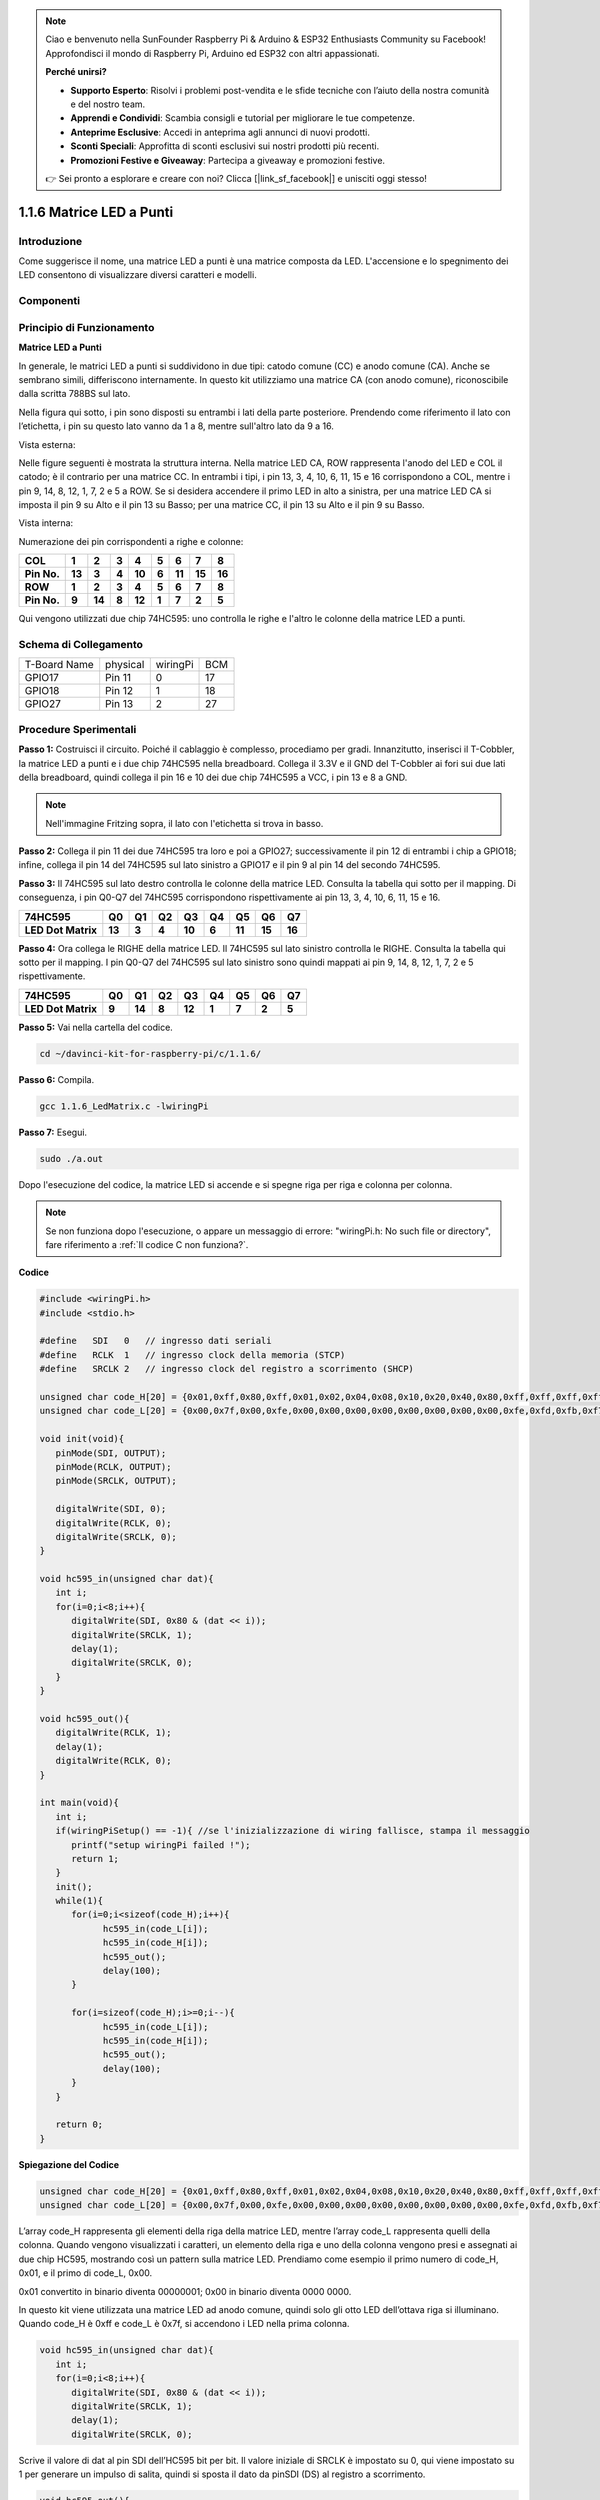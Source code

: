 .. note::

    Ciao e benvenuto nella SunFounder Raspberry Pi & Arduino & ESP32 Enthusiasts Community su Facebook! Approfondisci il mondo di Raspberry Pi, Arduino ed ESP32 con altri appassionati.

    **Perché unirsi?**

    - **Supporto Esperto**: Risolvi i problemi post-vendita e le sfide tecniche con l’aiuto della nostra comunità e del nostro team.
    - **Apprendi e Condividi**: Scambia consigli e tutorial per migliorare le tue competenze.
    - **Anteprime Esclusive**: Accedi in anteprima agli annunci di nuovi prodotti.
    - **Sconti Speciali**: Approfitta di sconti esclusivi sui nostri prodotti più recenti.
    - **Promozioni Festive e Giveaway**: Partecipa a giveaway e promozioni festive.

    👉 Sei pronto a esplorare e creare con noi? Clicca [|link_sf_facebook|] e unisciti oggi stesso!

1.1.6 Matrice LED a Punti
============================

Introduzione
----------------

Come suggerisce il nome, una matrice LED a punti è una matrice composta da LED. 
L'accensione e lo spegnimento dei LED consentono di visualizzare diversi 
caratteri e modelli.

Componenti
-------------

.. image:: img/list_dot.png

Principio di Funzionamento
------------------------------

**Matrice LED a Punti**

In generale, le matrici LED a punti si suddividono in due tipi: catodo 
comune (CC) e anodo comune (CA). Anche se sembrano simili, differiscono 
internamente. In questo kit utilizziamo una matrice CA (con anodo comune), 
riconoscibile dalla scritta 788BS sul lato.

Nella figura qui sotto, i pin sono disposti su entrambi i lati della parte 
posteriore. Prendendo come riferimento il lato con l’etichetta, i pin su 
questo lato vanno da 1 a 8, mentre sull'altro lato da 9 a 16.

Vista esterna:

.. image:: img/image84.png

Nelle figure seguenti è mostrata la struttura interna. Nella matrice LED CA, 
ROW rappresenta l'anodo del LED e COL il catodo; è il contrario per una matrice CC. 
In entrambi i tipi, i pin 13, 3, 4, 10, 6, 11, 15 e 16 corrispondono a COL, mentre 
i pin 9, 14, 8, 12, 1, 7, 2 e 5 a ROW. Se si desidera accendere il primo LED in alto 
a sinistra, per una matrice LED CA si imposta il pin 9 su Alto e il pin 13 su Basso;
per una matrice CC, il pin 13 su Alto e il pin 9 su Basso.






Vista interna:

.. image:: img/image85.png
   :width: 400
   :align: center

Numerazione dei pin corrispondenti a righe e colonne:

=========== ====== ====== ===== ====== ===== ====== ====== ======
**COL**     **1**  **2**  **3** **4**  **5** **6**  **7**  **8**
**Pin No.** **13** **3**  **4** **10** **6** **11** **15** **16**
**ROW**     **1**  **2**  **3** **4**  **5** **6**  **7**  **8**
**Pin No.** **9**  **14** **8** **12** **1** **7**  **2**  **5**
=========== ====== ====== ===== ====== ===== ====== ====== ======

Qui vengono utilizzati due chip 74HC595: uno controlla le righe e l'altro le 
colonne della matrice LED a punti.

Schema di Collegamento
--------------------------

============ ======== ======== ===
T-Board Name physical wiringPi BCM
GPIO17       Pin 11   0        17
GPIO18       Pin 12   1        18
GPIO27       Pin 13   2        27
============ ======== ======== ===

.. image:: img/schematic_dot.png
   :width: 800

Procedure Sperimentali
----------------------------

**Passo 1:** Costruisci il circuito. Poiché il cablaggio è complesso, 
procediamo per gradi. Innanzitutto, inserisci il T-Cobbler, la matrice 
LED a punti e i due chip 74HC595 nella breadboard. Collega il 3.3V e il 
GND del T-Cobbler ai fori sui due lati della breadboard, quindi collega 
il pin 16 e 10 dei due chip 74HC595 a VCC, i pin 13 e 8 a GND.

.. note::
   Nell'immagine Fritzing sopra, il lato con l'etichetta si trova in basso.

.. image:: img/image87.png
   :width: 800

**Passo 2:** Collega il pin 11 dei due 74HC595 tra loro e poi a GPIO27; 
successivamente il pin 12 di entrambi i chip a GPIO18; infine, collega il 
pin 14 del 74HC595 sul lato sinistro a GPIO17 e il pin 9 al pin 14 del 
secondo 74HC595.

.. image:: img/image88.png
   :width: 800

**Passo 3:** Il 74HC595 sul lato destro controlla le colonne della matrice LED. 
Consulta la tabella qui sotto per il mapping. Di conseguenza, i pin Q0-Q7 del 
74HC595 corrispondono rispettivamente ai pin 13, 3, 4, 10, 6, 11, 15 e 16.

+--------------------+--------+--------+--------+--------+--------+--------+--------+--------+
| **74HC595**        | **Q0** | **Q1** | **Q2** | **Q3** | **Q4** | **Q5** | **Q6** | **Q7** |
+--------------------+--------+--------+--------+--------+--------+--------+--------+--------+
| **LED Dot Matrix** | **13** | **3**  | **4**  | **10** | **6**  | **11** | **15** | **16** |
+--------------------+--------+--------+--------+--------+--------+--------+--------+--------+

.. image:: img/image89.png
   :width: 800

**Passo 4:** Ora collega le RIGHE della matrice LED. Il 74HC595 sul lato sinistro 
controlla le RIGHE. Consulta la tabella qui sotto per il mapping. I pin Q0-Q7 del 
74HC595 sul lato sinistro sono quindi mappati ai pin 9, 14, 8, 12, 1, 7, 2 e 5 
rispettivamente.


+--------------------+--------+--------+--------+--------+--------+--------+--------+--------+
| **74HC595**        | **Q0** | **Q1** | **Q2** | **Q3** | **Q4** | **Q5** | **Q6** | **Q7** |
+--------------------+--------+--------+--------+--------+--------+--------+--------+--------+
| **LED Dot Matrix** | **9**  | **14** | **8**  | **12** | **1**  | **7**  | **2**  | **5**  |
+--------------------+--------+--------+--------+--------+--------+--------+--------+--------+

.. image:: img/image90.png
   :width: 800

**Passo 5:** Vai nella cartella del codice.

.. raw:: html

   <run></run>

.. code-block::

   cd ~/davinci-kit-for-raspberry-pi/c/1.1.6/

**Passo 6:** Compila.

.. raw:: html

   <run></run>

.. code-block::

   gcc 1.1.6_LedMatrix.c -lwiringPi

**Passo 7:** Esegui.

.. raw:: html

   <run></run>

.. code-block::

   sudo ./a.out

Dopo l'esecuzione del codice, la matrice LED si accende e si spegne riga per riga e colonna per colonna.

.. note::

   Se non funziona dopo l'esecuzione, o appare un messaggio di errore: \"wiringPi.h: No such file or directory", fare riferimento a :ref:`Il codice C non funziona?`.

**Codice**

.. code-block:: c

   #include <wiringPi.h>
   #include <stdio.h>

   #define   SDI   0   // ingresso dati seriali
   #define   RCLK  1   // ingresso clock della memoria (STCP)
   #define   SRCLK 2   // ingresso clock del registro a scorrimento (SHCP)

   unsigned char code_H[20] = {0x01,0xff,0x80,0xff,0x01,0x02,0x04,0x08,0x10,0x20,0x40,0x80,0xff,0xff,0xff,0xff,0xff,0xff,0xff,0xff};
   unsigned char code_L[20] = {0x00,0x7f,0x00,0xfe,0x00,0x00,0x00,0x00,0x00,0x00,0x00,0x00,0xfe,0xfd,0xfb,0xf7,0xef,0xdf,0xbf,0x7f};

   void init(void){
      pinMode(SDI, OUTPUT); 
      pinMode(RCLK, OUTPUT);
      pinMode(SRCLK, OUTPUT);

      digitalWrite(SDI, 0);
      digitalWrite(RCLK, 0);
      digitalWrite(SRCLK, 0);
   }

   void hc595_in(unsigned char dat){
      int i;
      for(i=0;i<8;i++){
         digitalWrite(SDI, 0x80 & (dat << i));
         digitalWrite(SRCLK, 1);
         delay(1);
         digitalWrite(SRCLK, 0);
      }
   }

   void hc595_out(){
      digitalWrite(RCLK, 1);
      delay(1);
      digitalWrite(RCLK, 0);
   }

   int main(void){
      int i;
      if(wiringPiSetup() == -1){ //se l'inizializzazione di wiring fallisce, stampa il messaggio
         printf("setup wiringPi failed !");
         return 1;
      }
      init();
      while(1){
         for(i=0;i<sizeof(code_H);i++){
               hc595_in(code_L[i]);
               hc595_in(code_H[i]);
               hc595_out();
               delay(100);
         }

         for(i=sizeof(code_H);i>=0;i--){
               hc595_in(code_L[i]);
               hc595_in(code_H[i]);
               hc595_out();
               delay(100);
         }
      }

      return 0;
   }

**Spiegazione del Codice**

.. code-block:: c

   unsigned char code_H[20] = {0x01,0xff,0x80,0xff,0x01,0x02,0x04,0x08,0x10,0x20,0x40,0x80,0xff,0xff,0xff,0xff,0xff,0xff,0xff,0xff};
   unsigned char code_L[20] = {0x00,0x7f,0x00,0xfe,0x00,0x00,0x00,0x00,0x00,0x00,0x00,0x00,0xfe,0xfd,0xfb,0xf7,0xef,0xdf,0xbf,0x7f};

L’array code_H rappresenta gli elementi della riga della matrice LED, mentre l’array code_L rappresenta quelli della colonna. Quando vengono visualizzati i caratteri, un elemento della riga e uno della colonna vengono presi e assegnati ai due chip HC595, mostrando così un pattern sulla matrice LED.
Prendiamo come esempio il primo numero di code_H, 0x01, e il primo di code_L, 0x00.

0x01 convertito in binario diventa 00000001; 0x00 in binario diventa 0000 0000.

In questo kit viene utilizzata una matrice LED ad anodo comune, quindi solo gli otto LED dell’ottava riga si illuminano. 
Quando code_H è 0xff e code_L è 0x7f, si accendono i LED nella prima colonna.

.. image:: img/anode_table.png

.. code-block:: c

   void hc595_in(unsigned char dat){
      int i;
      for(i=0;i<8;i++){
         digitalWrite(SDI, 0x80 & (dat << i));
         digitalWrite(SRCLK, 1);
         delay(1);
         digitalWrite(SRCLK, 0);

Scrive il valore di dat al pin SDI dell’HC595 bit per bit. Il valore iniziale di SRCLK è impostato su 0, qui viene impostato su 1 per generare un impulso di salita, quindi si sposta il dato da pinSDI (DS) al registro a scorrimento.

.. code-block:: c

   void hc595_out(){
      digitalWrite(RCLK, 1);
      delay(1);
      digitalWrite(RCLK, 0);

Il valore iniziale di RCLK è impostato su 0, e viene impostato su 1 per generare un impulso di salita, trasferendo i dati dal registro a scorrimento al registro di memoria.       

.. code-block:: c

   while(1){
      for(i=0;i<sizeof(code_H);i++){
         hc595_in(code_L[i]);
         hc595_in(code_H[i]);
         hc595_out();
         delay(100);
      }
   }

In questo ciclo, i 20 elementi nei due array, code_L e code_H, vengono caricati uno ad uno sui due chip 74HC595. Poi viene chiamata la funzione hc595_out() per trasferire i dati dal registro a scorrimento al registro di memoria.

